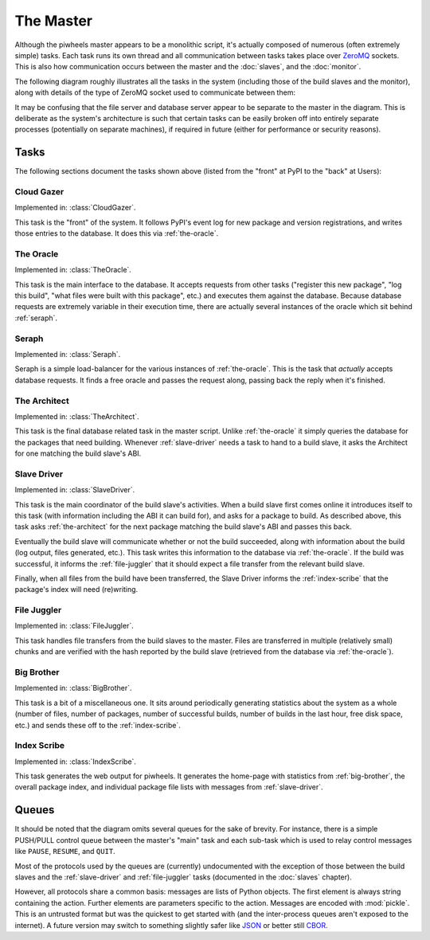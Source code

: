 ==========
The Master
==========

Although the piwheels master appears to be a monolithic script, it's actually
composed of numerous (often extremely simple) tasks. Each task runs its own
thread and all communication between tasks takes place over `ZeroMQ`_ sockets.
This is also how communication occurs between the master and the :doc:`slaves`,
and the :doc:`monitor`.

The following diagram roughly illustrates all the tasks in the system
(including those of the build slaves and the monitor), along with details of
the type of ZeroMQ socket used to communicate between them:

.. image:: master_arch.*
    :align: center

It may be confusing that the file server and database server appear to be
separate to the master in the diagram. This is deliberate as the system's
architecture is such that certain tasks can be easily broken off into entirely
separate processes (potentially on separate machines), if required in future
(either for performance or security reasons).


Tasks
=====

The following sections document the tasks shown above (listed from the "front"
at PyPI to the "back" at Users):


.. _cloud-gazer:

Cloud Gazer
-----------

Implemented in: :class:`CloudGazer`.

This task is the "front" of the system. It follows PyPI's event log for new
package and version registrations, and writes those entries to the database.
It does this via :ref:`the-oracle`.


.. _the-oracle:

The Oracle
----------

Implemented in: :class:`TheOracle`.

This task is the main interface to the database. It accepts requests from other
tasks ("register this new package", "log this build", "what files were built
with this package", etc.) and executes them against the database. Because
database requests are extremely variable in their execution time, there are
actually several instances of the oracle which sit behind :ref:`seraph`.


.. _seraph:

Seraph
------

Implemented in: :class:`Seraph`.

Seraph is a simple load-balancer for the various instances of
:ref:`the-oracle`. This is the task that *actually* accepts database requests.
It finds a free oracle and passes the request along, passing back the reply
when it's finished.


.. _the-architect:

The Architect
-------------

Implemented in: :class:`TheArchitect`.

This task is the final database related task in the master script. Unlike
:ref:`the-oracle` it simply queries the database for the packages that need
building.  Whenever :ref:`slave-driver` needs a task to hand to a build slave,
it asks the Architect for one matching the build slave's ABI.


.. _slave-driver:

Slave Driver
------------

Implemented in: :class:`SlaveDriver`.

This task is the main coordinator of the build slave's activities. When a build
slave first comes online it introduces itself to this task (with information
including the ABI it can build for), and asks for a package to build. As
described above, this task asks :ref:`the-architect` for the next package
matching the build slave's ABI and passes this back.

Eventually the build slave will communicate whether or not the build succeeded,
along with information about the build (log output, files generated, etc.).
This task writes this information to the database via :ref:`the-oracle`. If the
build was successful, it informs the :ref:`file-juggler` that it should expect
a file transfer from the relevant build slave.

Finally, when all files from the build have been transferred, the Slave Driver
informs the :ref:`index-scribe` that the package's index will need (re)writing.


.. _file-juggler:

File Juggler
------------

Implemented in: :class:`FileJuggler`.

This task handles file transfers from the build slaves to the master. Files are
transferred in multiple (relatively small) chunks and are verified with the
hash reported by the build slave (retrieved from the database via
:ref:`the-oracle`).


.. _big-brother:

Big Brother
-----------

Implemented in: :class:`BigBrother`.

This task is a bit of a miscellaneous one. It sits around periodically
generating statistics about the system as a whole (number of files, number of
packages, number of successful builds, number of builds in the last hour, free
disk space, etc.) and sends these off to the :ref:`index-scribe`.


.. _index-scribe:

Index Scribe
------------

Implemented in: :class:`IndexScribe`.

This task generates the web output for piwheels. It generates the home-page
with statistics from :ref:`big-brother`, the overall package index, and
individual package file lists with messages from :ref:`slave-driver`.


Queues
======

It should be noted that the diagram omits several queues for the sake of
brevity. For instance, there is a simple PUSH/PULL control queue between the
master's "main" task and each sub-task which is used to relay control messages
like ``PAUSE``, ``RESUME``, and ``QUIT``.

Most of the protocols used by the queues are (currently) undocumented with the
exception of those between the build slaves and the :ref:`slave-driver` and
:ref:`file-juggler` tasks (documented in the :doc:`slaves` chapter).

However, all protocols share a common basis: messages are lists of Python
objects. The first element is always string containing the action. Further
elements are parameters specific to the action. Messages are encoded with
:mod:`pickle`. This is an untrusted format but was the quickest to get started
with (and the inter-process queues aren't exposed to the internet). A future
version may switch to something slightly safer like `JSON`_ or better still
`CBOR`_.


.. _ZeroMQ: https://zeromq.org/
.. _JSON: https://www.json.org/
.. _CBOR: https://cbor.io/
